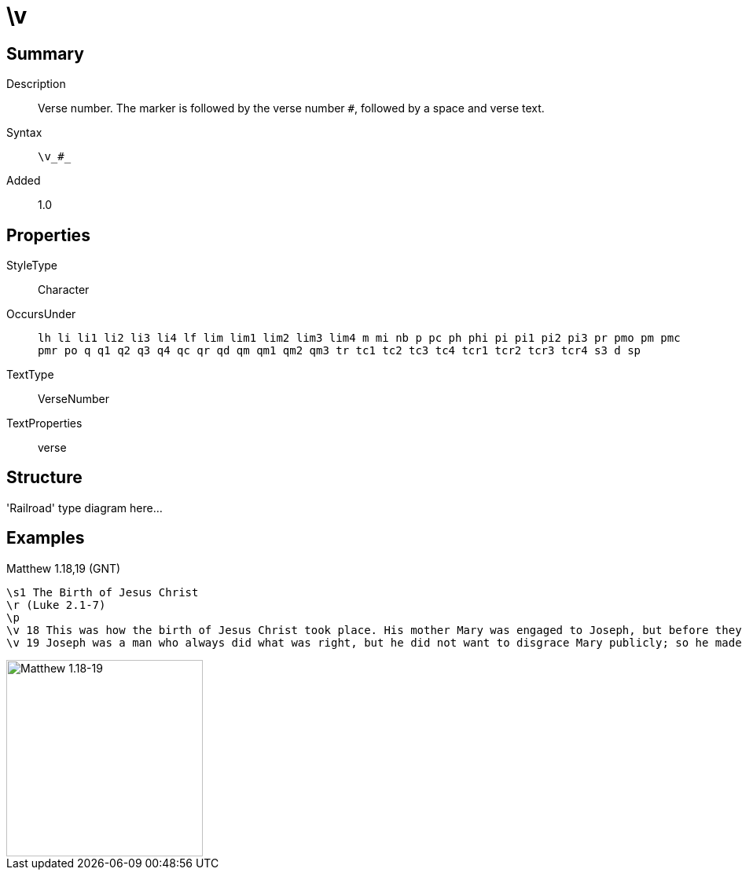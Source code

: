 = \v
:description: Verse number
:url-repo: https://github.com/usfm-bible/tcdocs/blob/main/markers/cv-v.adoc
:source-highlighter: pygments

== Summary

Description:: Verse number. The marker is followed by the verse number `#`, followed by a space and verse text.
Syntax:: `+\v_#_+`
Added:: 1.0

== Properties

StyleType:: Character
OccursUnder:: `lh li li1 li2 li3 li4 lf lim lim1 lim2 lim3 lim4 m mi nb p pc ph phi pi pi1 pi2 pi3 pr pmo pm pmc pmr po q q1 q2 q3 q4 qc qr qd qm qm1 qm2 qm3 tr tc1 tc2 tc3 tc4 tcr1 tcr2 tcr3 tcr4 s3 d sp`
TextType:: VerseNumber
TextProperties:: verse

== Structure

'Railroad' type diagram here...

== Examples

.Matthew 1.18,19 (GNT)
[source#src-cv-v_1,usfm,highlight=4;5]
----
\s1 The Birth of Jesus Christ
\r (Luke 2.1-7)
\p
\v 18 This was how the birth of Jesus Christ took place. His mother Mary was engaged to Joseph, but before they were married, she found out that she was going to have a baby by the Holy Spirit.
\v 19 Joseph was a man who always did what was right, but he did not want to disgrace Mary publicly; so he made plans to break the engagement privately.
----

image::images/cv-v_1.jpg[Matthew 1.18-19,250]
